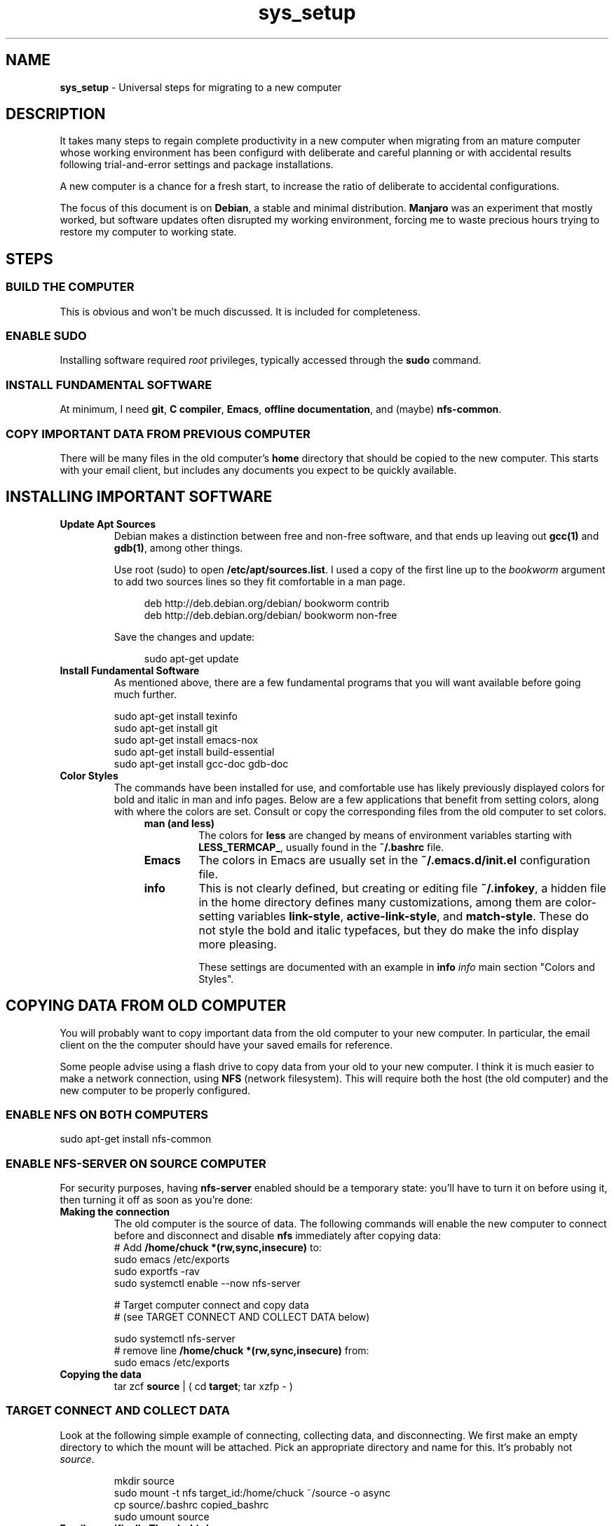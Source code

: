 .TH sys_setup 7 2023-12-04
.SH NAME
.PP
.B sys_setup
- Universal steps for migrating to a new computer
.SH DESCRIPTION
.PP
It takes many steps to regain complete productivity in a new computer
when migrating from an mature computer whose working environment has
been configurd with deliberate and careful planning or with accidental
results following trial-and-error settings and package installations.
.PP
A new computer is a chance for a fresh start, to increase the ratio
of deliberate to accidental configurations.
.PP
The focus of this document is on
.BR Debian ,
a stable and minimal distribution.
.B Manjaro
was an experiment that mostly worked, but software updates often
disrupted my working environment, forcing me to waste precious hours
trying to restore my computer to working state.
.SH STEPS
.SS BUILD THE COMPUTER
.PP
This is obvious and won't be much discussed.
It is included for completeness.
.SS ENABLE SUDO
.PP
Installing software required
.I root
privileges, typically accessed through the
.B sudo
command.
.SS INSTALL FUNDAMENTAL SOFTWARE
.PP
At minimum, I need
.BR git ", "
.BR "C compiler" ", "
.BR Emacs ", "
.BR "offline documentation" ", and (maybe)"
.BR nfs-common .
.SS COPY IMPORTANT DATA FROM PREVIOUS COMPUTER
.PP
There will be many files in the old computer's
.B home
directory that should be copied to the new computer.
This starts with your email client, but includes any documents
you expect to be quickly available.

.SH INSTALLING IMPORTANT SOFTWARE
.TP
.B Update Apt Sources
Debian makes a distinction between free and non-free software, and
that ends up leaving out
.BR gcc(1) " and "  gdb(1) ,
among other things.
.IP
Use root (sudo) to open
.BR /etc/apt/sources.list .
I used a copy of the first line up to the
.I bookworm
argument to add two sources lines so they fit comfortable in
a man page.
.IP
.RS 11
.EX
deb http://deb.debian.org/debian/ bookworm contrib
deb http://deb.debian.org/debian/ bookworm non-free
.EE
.RE
.IP
Save the changes and update:

.RS 11
.EX
sudo apt-get update
.EE
.RE
.TP
.B Install Fundamental Software
As mentioned above, there are a few fundamental programs that you will
want available before going much further.
.IP
.EX
sudo apt-get install texinfo
sudo apt-get install git
sudo apt-get install emacs-nox
sudo apt-get install build-essential
sudo apt-get install gcc-doc gdb-doc
.EE
.TP
.B Color Styles
The commands have been installed for use, and comfortable use has
likely previously displayed colors for bold and italic in man and
info pages.
Below are a few applications that benefit from setting colors,
along with where the colors are set.
Consult or copy the corresponding files from the old computer to
set colors.
.RS 11
.TP
.B man (and less)
The colors for
.B less
are changed by means of environment variables starting with
.BR LESS_TERMCAP_ ,
usually found in the
.B ~/.bashrc
file.
.TP
.B Emacs
The colors in Emacs are usually set in the
.B ~/.emacs.d/init.el
configuration file.
.TP
.B info
This is not clearly defined, but creating or editing file
.BR ~/.infokey ,
a hidden file in the home directory defines many customizations,
among them are color-setting variables
.BR link-style ", " active-link-style ", and " match-style .
These do not style the bold and italic typefaces, but they do make
the info display more pleasing.
.IP
These settings are documented with an example in
.BI info " info"
main section \(dqColors and Styles\(dq.
.RE


.SH COPYING DATA FROM OLD COMPUTER
.PP
You will probably want to copy important data from the old computer
to your new computer.
In particular, the email client on the the computer should have your
saved emails for reference.
.PP
Some people advise using a flash drive to copy data from your old to
your new computer.
I think it is much easier to make a network connection, using
.B NFS
(network filesystem).
This will require both the host (the old computer) and the new
computer to be properly configured.
.SS ENABLE NFS ON BOTH COMPUTERS
.PP
.EX
sudo apt-get install nfs-common
.EE
.SS ENABLE NFS-SERVER ON SOURCE COMPUTER
.PP
For security purposes, having
.B nfs-server
enabled should be a temporary state: you'll have to turn it on before
using it, then turning it off as soon as you're done:
.TP
.B Making the connection
The old computer is the source of data.  The following commands will
enable the new computer to connect before and disconnect and disable
.B nfs
immediately after copying data:
.EX
# Add \fB/home/chuck *(rw,sync,insecure)\fP to:
sudo emacs /etc/exports
sudo exportfs -rav
sudo systemctl enable --now nfs-server

# Target computer connect and copy data
# (see TARGET CONNECT AND COLLECT DATA below)

sudo systemctl nfs-server
# remove line \fB/home/chuck *(rw,sync,insecure)\fP from:
sudo emacs /etc/exports
.EE
.TP
.B Copying the data
.EX
tar zcf \fBsource\fP | ( cd \fBtarget\fP; tar xzfp - )
.EE

.SS TARGET CONNECT AND COLLECT DATA
.PP
Look at the following simple example of connecting, collecting data,
and disconnecting.
We first make an empty directory to which the mount will be attached.
Pick an appropriate directory and name for this.
It's probably not
.IR source .
.IP
.EX
mkdir source
sudo mount -t nfs target_id:/home/chuck ~/source -o async
cp source/.bashrc copied_bashrc
sudo umount source
.EE
.TP
.B Email, specifically Thunderbird
I have been using Thunderbird through multiple computers and I likely
will continue in order to keep old emails handy.
.IP
The Thunderbird configuration is found in hidden file
.BR ~/.thunderbird .
In that directory, among other files, there are two profile directories
with the extension
.BR default " or " default-default .
.IP
To migrate the email, we'll replace the empty profile
directories of the new computer with copies of the profile directories
in the old computer.
.IP
The file
.B ~/.thunderbird/profiles.ini of both computers configures the
profiles.
Make sure that you install the copies under the same
.IR [Profile1] " or " [Profile0]
sections in the new computer as they were installed in the old
computer.
.PP
Also make sure that
.B Default
variable in
.B ~/.thunderbird/installs.ini
is set to the same profile directory name as the value under the
.I [Profile0]
section of
.BR ~/.thunderbird/profiles.ini .
.PP
I used
.B tar
with the
.B z
option to compress the archive with
.BR gzip :
.IP
.EX
tar -czvf tbird_profiles.tar.gz .thunderbird/*.default*
cp tbird_profiles.tar.gz 
.EE



.SH SSH SETUPS
.PP
From non-password access to SSH servers for working and
.B scp
access, to
secure access to
.B https://www.github.com
and hosting services, preparation of SSH 


.SH ENABLE FINGERPRINT
.PP
If the fingerprint reader is reliable, using a fingerprint to login
and with
.B sudo
is a great convenience.
Configuration is not complicated, and consists of the following steps:
.TS
tab(|);
l lx.
install software|T{
.EX
apt install fprintd libpam-fprint
.EE
T}
enroll fingerprints CLI|T{
.EX
fprintd-enroll
.EE
T}
enroll fingerprints GUI|T{
Open
.B settings
app
.br
open
.B Users
.br
Use the
.B Fingerprint Login
T}
fingerprint with sudo|T{
.EX
pam-auth-update
.EE
T}

.TE
.SH CONFIGURE GIT
.TP
.B Name and email
.EX
git config --global --edit
.EE
.TP
.B Enable SSH access
Create your key with
.BR ssh-keygen ,
change directory to
.BR /~/.ssh ,
copy the contents of the .pub file to your copy buffer.
Then go to your https://www.github.com profile and add the key.
.IP
With the change, you will clone with an address like:
.IP
.RS 11
.EX
git clone git@github.com/cjungmann/manlinks.git
.EE
.RE
.SH DOWNLOAD AND INSTALL FONTS
.PP
If the standard collection of terminal fonts does not include one to
your liking, it is pretty easy to install new fonts.
.PP
We'll assume you can find and download True-Type fonts.
Once downloaded, go to directory
.BR /usr/share/fonts
and create a new directory named after the font you want to install.
Copy or move the font files you've download into the new font family
directory.
.PP
When the font files are properly resident under
.BR /usr/share/fonts ,
run the utility
.B fc-cache
to alert the computer to the existence of the new fonts.
.SH HOW TO INSTALL CERTAIN DOCUMENTATION FILES
.PP
Assuming that the
.B apt
system on the new computer will search for
.BR contrib " and " non-free
programs, you will be able to install several
.B info
manuals.
.IP
.EX
sudo apt-get install emacs-common-non-dfsg
sudo apt-get install gcc-doc
sudo apt-get install gdb-doc
sudo apt-get install bash-doc
sudo apt-get install tar-doc
sudo apt-get install glibc-doc
.EE
.PP
Refer to http://gnu.org/manual/manual.html for a very long list
of Gnu applications that might be useful to you.
